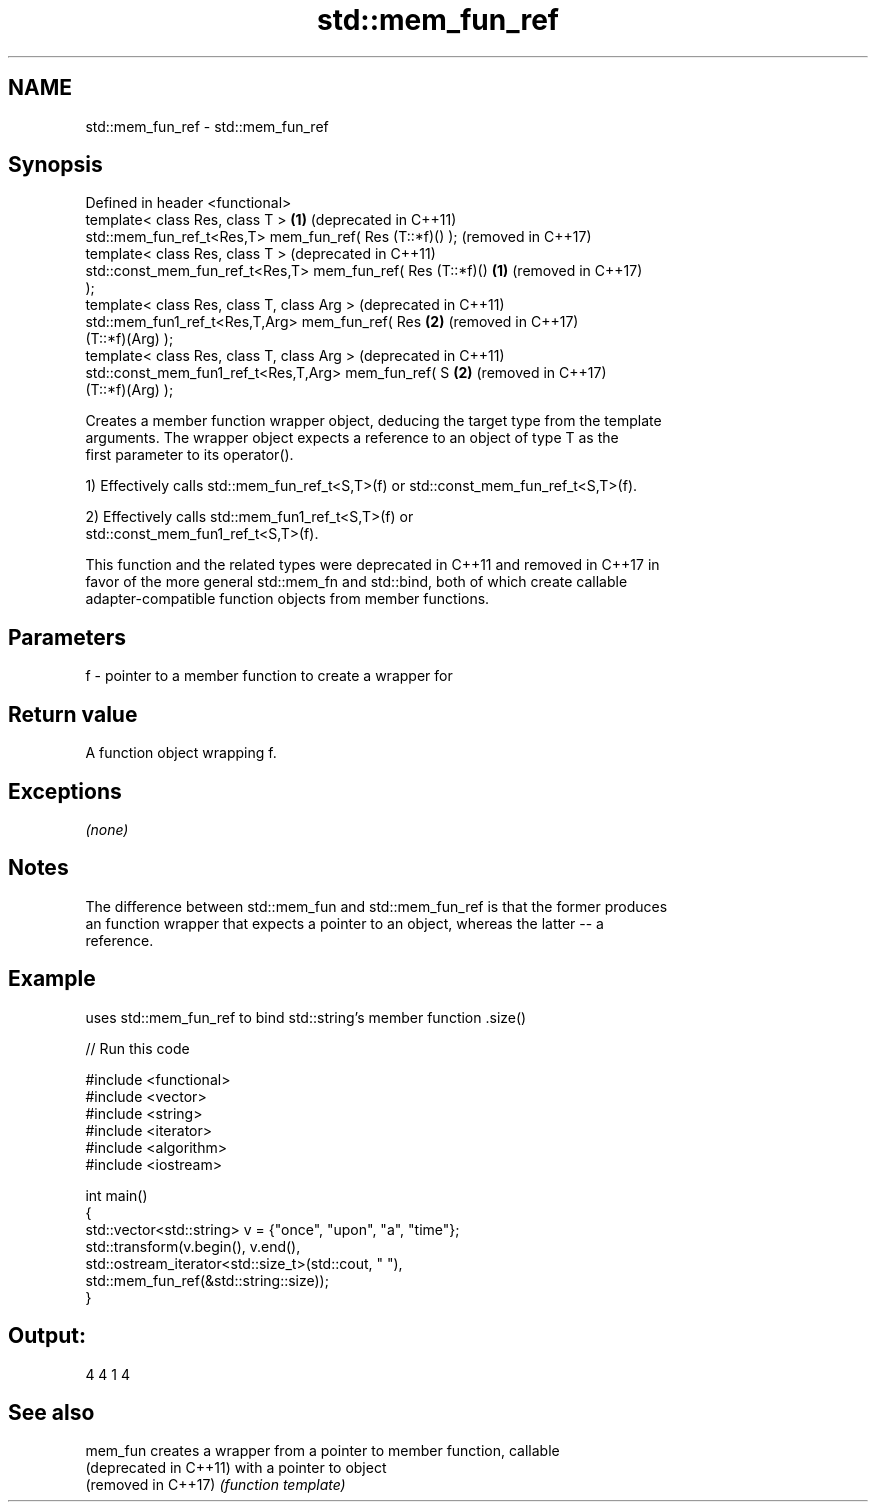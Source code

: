 .TH std::mem_fun_ref 3 "2020.11.17" "http://cppreference.com" "C++ Standard Libary"
.SH NAME
std::mem_fun_ref \- std::mem_fun_ref

.SH Synopsis
   Defined in header <functional>
   template< class Res, class T >                             \fB(1)\fP (deprecated in C++11)
   std::mem_fun_ref_t<Res,T> mem_fun_ref( Res (T::*f)() );        (removed in C++17)
   template< class Res, class T >                                 (deprecated in C++11)
   std::const_mem_fun_ref_t<Res,T> mem_fun_ref( Res (T::*f)() \fB(1)\fP (removed in C++17)
   );
   template< class Res, class T, class Arg >                      (deprecated in C++11)
   std::mem_fun1_ref_t<Res,T,Arg> mem_fun_ref( Res            \fB(2)\fP (removed in C++17)
   (T::*f)(Arg) );
   template< class Res, class T, class Arg >                      (deprecated in C++11)
   std::const_mem_fun1_ref_t<Res,T,Arg> mem_fun_ref( S        \fB(2)\fP (removed in C++17)
   (T::*f)(Arg) );

   Creates a member function wrapper object, deducing the target type from the template
   arguments. The wrapper object expects a reference to an object of type T as the
   first parameter to its operator().

   1) Effectively calls std::mem_fun_ref_t<S,T>(f) or std::const_mem_fun_ref_t<S,T>(f).

   2) Effectively calls std::mem_fun1_ref_t<S,T>(f) or
   std::const_mem_fun1_ref_t<S,T>(f).

   This function and the related types were deprecated in C++11 and removed in C++17 in
   favor of the more general std::mem_fn and std::bind, both of which create callable
   adapter-compatible function objects from member functions.

.SH Parameters

   f - pointer to a member function to create a wrapper for

.SH Return value

   A function object wrapping f.

.SH Exceptions

   \fI(none)\fP

.SH Notes

   The difference between std::mem_fun and std::mem_fun_ref is that the former produces
   an function wrapper that expects a pointer to an object, whereas the latter -- a
   reference.

.SH Example

   uses std::mem_fun_ref to bind std::string's member function .size()

   
// Run this code

 #include <functional>
 #include <vector>
 #include <string>
 #include <iterator>
 #include <algorithm>
 #include <iostream>
  
 int main()
 {
     std::vector<std::string> v = {"once", "upon", "a", "time"};
     std::transform(v.begin(), v.end(),
                    std::ostream_iterator<std::size_t>(std::cout, " "),
                    std::mem_fun_ref(&std::string::size));
 }

.SH Output:

 4 4 1 4

.SH See also

   mem_fun               creates a wrapper from a pointer to member function, callable
   (deprecated in C++11) with a pointer to object
   (removed in C++17)    \fI(function template)\fP 

